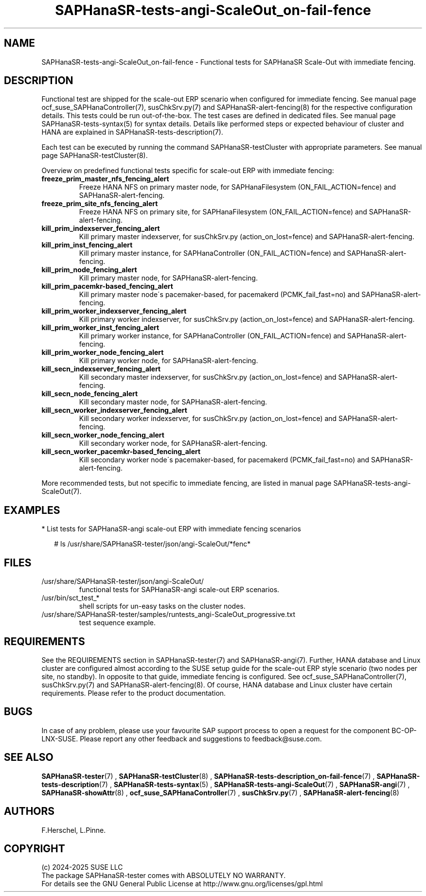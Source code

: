 .\" Version: 1.2
.\"
.TH SAPHanaSR-tests-angi-ScaleOut_on-fail-fence 7 "18 Feb 2025" "" "SAPHanaSR-angi"
.\"
.SH NAME
.PP
SAPHanaSR-tests-angi-ScaleOut_on-fail-fence \- Functional tests for SAPHanaSR Scale-Out with immediate fencing.
.PP
.\"
.SH DESCRIPTION
.PP
Functional test are shipped for the scale-out ERP scenario when configured for
immediate fencing. See manual page ocf_suse_SAPHanaController(7), susChkSrv.py(7)
and SAPHanaSR-alert-fencing(8) for the respective configuration details. This
tests could be run out-of-the-box. The test cases are defined in dedicated files.
See manual page SAPHanaSR-tests-syntax(5) for syntax details. Details like
performed steps or expected behaviour of cluster and HANA are explained in
SAPHanaSR-tests-description(7).
.PP
Each test can be executed by running the command SAPHanaSR-testCluster with
appropriate parameters. See manual page SAPHanaSR-testCluster(8).
.PP
Overview on predefined functional tests specific for scale-out ERP with immediate fencing:
.\" .TP
.\" \fBblock_sr_and_freeze_prim_master_nfs\fP
.\" Block HANA SR and freeze HANA FS on primary master node, for SAPHanaFilesystem (ON_FAIL_ACTION=fence).
.\" .TP
.\" \fBblock_sr_and_freeze_prim_site_nfs\fP
.\" Block HANA SR and freeze HANA NFS on primary site, for SAPHanaFilesystem (ON_FAIL_ACTION=fence).
.TP
\fBfreeze_prim_master_nfs_fencing_alert\fP
Freeze HANA NFS on primary master node, for SAPHanaFilesystem (ON_FAIL_ACTION=fence) and SAPHanaSR-alert-fencing.
.TP
\fBfreeze_prim_site_nfs_fencing_alert\fP
Freeze HANA NFS on primary site, for SAPHanaFilesystem (ON_FAIL_ACTION=fence) and SAPHanaSR-alert-fencing.
.TP
\fBkill_prim_indexserver_fencing_alert\fP
Kill primary master indexserver, for susChkSrv.py (action_on_lost=fence) and SAPHanaSR-alert-fencing.
.TP
\fBkill_prim_inst_fencing_alert\fP
Kill primary master instance, for SAPHanaController (ON_FAIL_ACTION=fence) and SAPHanaSR-alert-fencing.
.\" .TP
.\" \fBkill_prim_nic_fencing_alert\fP
.\" Kill primary HANA network interface (IPAddr2 start on-fail=fence) and SAPHanaSR-alert-fencing.
.TP
\fBkill_prim_node_fencing_alert\fP
Kill primary master node, for SAPHanaSR-alert-fencing.
.TP
\fBkill_prim_pacemkr-based_fencing_alert\fP
Kill primary master node´s pacemaker-based, for pacemakerd (PCMK_fail_fast=no) and SAPHanaSR-alert-fencing.
.TP
\fBkill_prim_worker_indexserver_fencing_alert\fP
Kill primary worker indexserver, for susChkSrv.py (action_on_lost=fence) and SAPHanaSR-alert-fencing.
.TP
\fBkill_prim_worker_inst_fencing_alert\fP
Kill primary worker instance, for SAPHanaController (ON_FAIL_ACTION=fence) and SAPHanaSR-alert-fencing.
.TP
\fBkill_prim_worker_node_fencing_alert\fP
Kill primary worker node, for SAPHanaSR-alert-fencing.
.TP
\fBkill_secn_indexserver_fencing_alert\fP
Kill secondary master indexserver, for susChkSrv.py (action_on_lost=fence) and SAPHanaSR-alert-fencing.
.TP
\fBkill_secn_node_fencing_alert\fP
Kill secondary master node, for SAPHanaSR-alert-fencing.
.TP
\fBkill_secn_worker_indexserver_fencing_alert\fP
Kill secondary worker indexserver, for susChkSrv.py (action_on_lost=fence) and SAPHanaSR-alert-fencing.
.TP
\fBkill_secn_worker_node_fencing_alert\fP
Kill secondary worker node, for SAPHanaSR-alert-fencing.
.TP
\fBkill_secn_worker_pacemkr-based_fencing_alert\fP
Kill secondary worker node´s pacemaker-based, for pacemakerd (PCMK_fail_fast=no) and SAPHanaSR-alert-fencing.
.PP
More recommended tests, but not specific to immediate fencing, are listed in
manual page SAPHanaSR-tests-angi-ScaleOut(7). 
.PP
.\"
.SH EXAMPLES
.PP
* List tests for SAPHanaSR-angi scale-out ERP with immediate fencing scenarios
.PP
.RS 2
# ls /usr/share/SAPHanaSR-tester/json/angi-ScaleOut/*fenc*
.RE
.PP
.\"
.SH FILES
.TP
/usr/share/SAPHanaSR-tester/json/angi-ScaleOut/
functional tests for SAPHanaSR-angi scale-out ERP scenarios.
.TP
/usr/bin/sct_test_*
shell scripts for un-easy tasks on the cluster nodes.
.TP
/usr/share/SAPHanaSR-tester/samples/runtests_angi-ScaleOut_progressive.txt
test sequence example.    
.PP
.\"
.SH REQUIREMENTS
.PP
See the REQUIREMENTS section in SAPHanaSR-tester(7) and SAPHanaSR-angi(7).
Further, HANA database and Linux cluster are configured almost according to the
SUSE setup guide for the scale-out ERP style scenario (two nodes per site, no
standby). In opposite to that guide, immediate fencing is configured.
See ocf_suse_SAPHanaController(7), susChkSrv.py(7) and
SAPHanaSR-alert-fencing(8).
Of course, HANA database and Linux cluster have certain requirements.
Please refer to the product documentation.
.\"
.SH BUGS
.PP
In case of any problem, please use your favourite SAP support process to open
a request for the component BC-OP-LNX-SUSE.
Please report any other feedback and suggestions to feedback@suse.com.
.PP
.\"
.SH SEE ALSO
.PP
\fBSAPHanaSR-tester\fP(7) , \fBSAPHanaSR-testCluster\fP(8) ,
\fBSAPHanaSR-tests-description_on-fail-fence\fP(7) ,
\fBSAPHanaSR-tests-description\fP(7) , \fBSAPHanaSR-tests-syntax\fP(5) ,
\fBSAPHanaSR-tests-angi-ScaleOut\fP(7) ,
\fBSAPHanaSR-angi\fP(7) , \fBSAPHanaSR-showAttr\fP(8) ,
\fBocf_suse_SAPHanaController\fP(7) , \fBsusChkSrv.py\fP(7) ,
\fBSAPHanaSR-alert-fencing\fP(8)
.PP
.\"
.SH AUTHORS
.PP
F.Herschel, L.Pinne.
.PP
.\"
.SH COPYRIGHT
.PP
(c) 2024-2025 SUSE LLC
.br
The package SAPHanaSR-tester comes with ABSOLUTELY NO WARRANTY.
.br
For details see the GNU General Public License at
http://www.gnu.org/licenses/gpl.html
.\"
